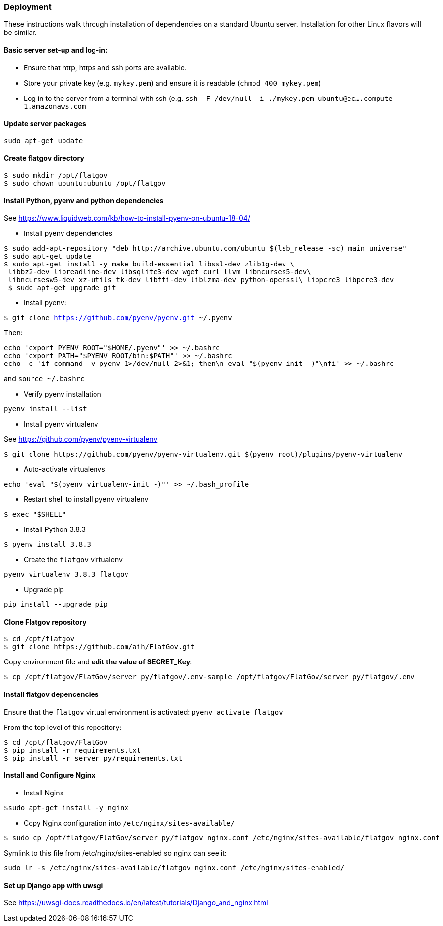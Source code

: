 ### Deployment

These instructions walk through installation of dependencies on a standard Ubuntu server. Installation for other Linux flavors will be similar.

#### Basic server set-up and log-in:

* Ensure that http, https and ssh ports are available.
* Store your private key (e.g. `mykey.pem`) and ensure it is readable (`chmod 400 mykey.pem`)
* Log in to the server from a terminal with ssh (e.g. `ssh -F /dev/null -i ./mykey.pem ubuntu@ec....compute-1.amazonaws.com`

#### Update server packages 

`sudo apt-get update`

#### Create flatgov directory

```bash
$ sudo mkdir /opt/flatgov
$ sudo chown ubuntu:ubuntu /opt/flatgov
```

#### Install Python, pyenv and python dependencies

See https://www.liquidweb.com/kb/how-to-install-pyenv-on-ubuntu-18-04/

* Install pyenv dependencies
```
$ sudo add-apt-repository "deb http://archive.ubuntu.com/ubuntu $(lsb_release -sc) main universe"
$ sudo apt-get update
$ sudo apt-get install -y make build-essential libssl-dev zlib1g-dev \
 libbz2-dev libreadline-dev libsqlite3-dev wget curl llvm libncurses5-dev\
 libncursesw5-dev xz-utils tk-dev libffi-dev liblzma-dev python-openssl\ libpcre3 libpcre3-dev
 $ sudo apt-get upgrade git
```

* Install pyenv:

`$ git clone https://github.com/pyenv/pyenv.git ~/.pyenv`

Then:

```bash
echo 'export PYENV_ROOT="$HOME/.pyenv"' >> ~/.bashrc
echo 'export PATH="$PYENV_ROOT/bin:$PATH"' >> ~/.bashrc
echo -e 'if command -v pyenv 1>/dev/null 2>&1; then\n eval "$(pyenv init -)"\nfi' >> ~/.bashrc
```

and `source ~/.bashrc`

* Verify pyenv installation

`pyenv install --list`

* Install pyenv virtualenv

See https://github.com/pyenv/pyenv-virtualenv

```bash
$ git clone https://github.com/pyenv/pyenv-virtualenv.git $(pyenv root)/plugins/pyenv-virtualenv
```
* Auto-activate virtualenvs

`echo 'eval "$(pyenv virtualenv-init -)"' >> ~/.bash_profile`

* Restart shell to install pyenv virtualenv

`$ exec "$SHELL"`

* Install Python 3.8.3

`$ pyenv install 3.8.3`

* Create the `flatgov` virtualenv 

`pyenv virtualenv 3.8.3 flatgov`

* Upgrade pip

`pip install --upgrade pip`

#### Clone Flatgov repository

```bash
$ cd /opt/flatgov
$ git clone https://github.com/aih/FlatGov.git
```

Copy environment file and **edit the value of  SECRET_Key**:

```
$ cp /opt/flatgov/FlatGov/server_py/flatgov/.env-sample /opt/flatgov/FlatGov/server_py/flatgov/.env
```

#### Install flatgov depencencies

Ensure that the `flatgov` virtual environment is activated:
`pyenv activate flatgov`

From the top level of this repository:
```bash
$ cd /opt/flatgov/FlatGov
$ pip install -r requirements.txt
$ pip install -r server_py/requirements.txt
```

#### Install and Configure Nginx 

* Install Nginx

`$sudo apt-get install -y nginx`

* Copy Nginx configuration into `/etc/nginx/sites-available/`

```bash
$ sudo cp /opt/flatgov/FlatGov/server_py/flatgov_nginx.conf /etc/nginx/sites-available/flatgov_nginx.conf 
```

Symlink to this file from /etc/nginx/sites-enabled so nginx can see it:

`sudo ln -s /etc/nginx/sites-available/flatgov_nginx.conf /etc/nginx/sites-enabled/`

#### Set up Django app with uwsgi

See https://uwsgi-docs.readthedocs.io/en/latest/tutorials/Django_and_nginx.html


